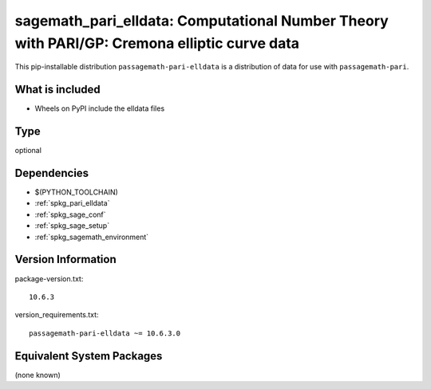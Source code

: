 .. _spkg_sagemath_pari_elldata:

==================================================================================================
sagemath_pari_elldata: Computational Number Theory with PARI/GP: Cremona elliptic curve data
==================================================================================================

This pip-installable distribution ``passagemath-pari-elldata`` is a
distribution of data for use with ``passagemath-pari``.


What is included
----------------

- Wheels on PyPI include the elldata files

Type
----

optional


Dependencies
------------

- $(PYTHON_TOOLCHAIN)
- :ref:`spkg_pari_elldata`
- :ref:`spkg_sage_conf`
- :ref:`spkg_sage_setup`
- :ref:`spkg_sagemath_environment`

Version Information
-------------------

package-version.txt::

    10.6.3

version_requirements.txt::

    passagemath-pari-elldata ~= 10.6.3.0


Equivalent System Packages
--------------------------

(none known)

